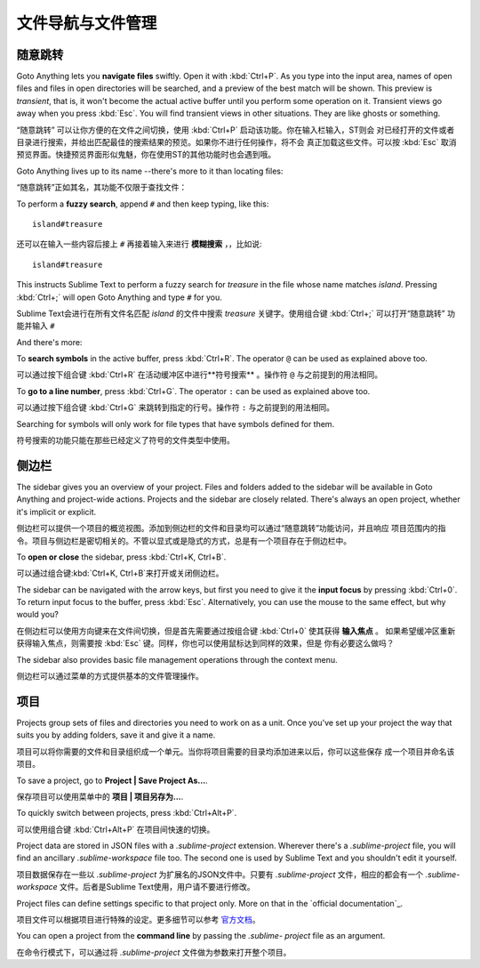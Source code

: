 ===================================
文件导航与文件管理
===================================

随意跳转
=============

Goto Anything lets you **navigate files** swiftly. Open it with :kbd:`Ctrl+P`.
As you type into the input area, names of open files and files in open
directories will be searched, and a preview of the best match will be shown.
This preview is *transient*, that is, it won't become the actual active buffer
until you perform some operation on it. Transient views go away when you press
:kbd:`Esc`. You will find transient views in other situations. They are like
ghosts or something.

“随意跳转” 可以让你方便的在文件之间切换，使用 :kbd:`Ctrl+P` 启动该功能。你在输入栏输入，ST则会
对已经打开的文件或者目录进行搜索，并给出匹配最佳的搜索结果的预览。如果你不进行任何操作，将不会
真正加载这些文件。可以按 :kbd:`Esc` 取消预览界面。快捷预览界面形似鬼魅，你在使用ST的其他功能时也会遇到哦。

Goto Anything lives up to its name --there's more to it than locating files:

“随意跳转”正如其名，其功能不仅限于查找文件：

To perform a **fuzzy search**, append ``#`` and then keep typing, like this:
::

	island#treasure

还可以在输入一些内容后接上 ``#`` 再接着输入来进行 **模糊搜索** ，，比如说:
::

    island#treasure


This instructs Sublime Text to perform a fuzzy search for *treasure* in the
file whose name matches *island*. Pressing :kbd:`Ctrl+;` will open Goto
Anything and type ``#`` for you.

Sublime Text会进行在所有文件名匹配 *island* 的文件中搜索 *treasure* 关键字。使用组合键 :kbd:`Ctrl+;` 可以打开“随意跳转” 功能并输入 ``#`` 

And there's more:

To **search symbols** in the active buffer, press :kbd:`Ctrl+R`. The operator
``@`` can be used as explained above too.

可以通过按下组合键 :kbd:`Ctrl+R` 在活动缓冲区中进行**符号搜索** 。操作符 ``@`` 与之前提到的用法相同。

To **go to a line number**, press :kbd:`Ctrl+G`. The operator ``:`` can be
used as explained above too.

可以通过按下组合键 :kbd:`Ctrl+G` 来跳转到指定的行号。操作符  ``:`` 与之前提到的用法相同。

Searching for symbols will only work for file types that have symbols defined
for them.

符号搜索的功能只能在那些已经定义了符号的文件类型中使用。

侧边栏
=======

The sidebar gives you an overview of your project. Files and folders added to
the sidebar will be available in Goto Anything and project-wide actions.
Projects and the sidebar are closely related. There's always an open project,
whether it's implicit or explicit.

侧边栏可以提供一个项目的概览视图。添加到侧边栏的文件和目录均可以通过“随意跳转”功能访问，并且响应
项目范围内的指令。项目与侧边栏是密切相关的。不管以显式或是隐式的方式，总是有一个项目存在于侧边栏中。

To **open or close** the sidebar, press :kbd:`Ctrl+K, Ctrl+B`.

可以通过组合键:kbd:`Ctrl+K, Ctrl+B`来打开或关闭侧边栏。

The sidebar can be navigated with the arrow keys, but first you need to give
it the **input focus** by pressing :kbd:`Ctrl+0`. To return input focus to the
buffer, press :kbd:`Esc`. Alternatively, you can use the mouse to the same
effect, but why would you?

在侧边栏可以使用方向键来在文件间切换，但是首先需要通过按组合键 :kbd:`Ctrl+0` 使其获得 **输入焦点** 。
如果希望缓冲区重新获得输入焦点，则需要按 :kbd:`Esc` 键。同样，你也可以使用鼠标达到同样的效果，但是
你有必要这么做吗？

The sidebar also provides basic file management operations through the context
menu.

侧边栏可以通过菜单的方式提供基本的文件管理操作。

项目
========

Projects group sets of files and directories you need to work on as a unit.
Once you've set up your project the way that suits you by adding folders, save
it and give it a name.

项目可以将你需要的文件和目录组织成一个单元。当你将项目需要的目录均添加进来以后，你可以这些保存
成一个项目并命名该项目。

To save a project, go to **Project | Save Project As...**.

保存项目可以使用菜单中的  **项目 | 项目另存为...**.

To quickly switch between projects, press :kbd:`Ctrl+Alt+P`.

可以使用组合键 :kbd:`Ctrl+Alt+P` 在项目间快速的切换。

Project data are stored in JSON files with a `.sublime-project` extension.
Wherever there's a `.sublime-project` file, you will find an ancillary
`.sublime-workspace` file too. The second one is used by Sublime Text and you
shouldn't edit it yourself.

项目数据保存在一些以 `.sublime-project` 为扩展名的JSON文件中。只要有 `.sublime-project` 
文件，相应的都会有一个 `.sublime-workspace` 文件。后者是Sublime Text使用，用户请不要进行修改。

Project files can define settings specific to that project only. More on that
in the `official documentation`_.

项目文件可以根据项目进行特殊的设定。更多细节可以参考 `官方文档`_。

.. _官方文档: http://www.sublimetext.com/docs/2/projects.html

You can open a project from the **command line** by passing the *.sublime-
project* file as an argument.

在命令行模式下，可以通过将 *.sublime-project* 文件做为参数来打开整个项目。

.. TODO: talk about settings related to projects

